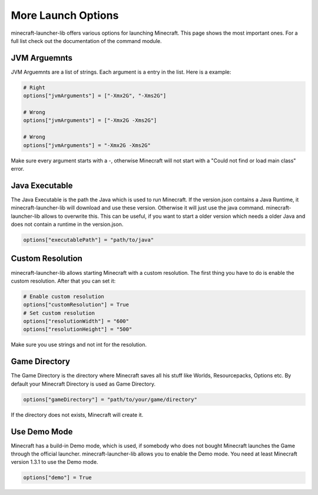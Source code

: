 More Launch Options
==========================
minecraft-launcher-lib offers various options for launching Minecraft. This page shows the most important ones. For a full list check out the documentation of the command module.

-------------------------
JVM Arguemnts
-------------------------
JVM Arguemnts are a list of strings. Each argument is a entry in the list. Here is a example:

.. code:: python

    # Right
    options["jvmArguments"] = ["-Xmx2G", "-Xms2G"]

    # Wrong
    options["jvmArguments"] = ["-Xmx2G -Xms2G"]

    # Wrong
    options["jvmArguments"] = "-Xmx2G -Xms2G"

Make sure every argument starts with a -, otherwise Minecraft will not start with a "Could not find or load main class" error.

-------------------------
Java Executable
-------------------------
The Java Executable is the path the Java which is used to run Minecraft. If the version.json contains a Java Runtime, it minecraft-launcher-lib will download and use these version. Otherwise it will just use the java command.
minecraft-launcher-lib allows to overwrite this. This can be useful, if you want to start a older version which needs a older Java and does not contain a runtime in the version.json.

.. code:: python

    options["executablePath"] = "path/to/java"

-------------------------
Custom Resolution
-------------------------
minecraft-launcher-lib allows starting Minecraft with a custom resolution. The first thing you have to do is enable the custom resolution. After that you can set it:

.. code:: python

     # Enable custom resolution
     options["customResolution"] = True
     # Set custom resolution
     options["resolutionWidth"] = "600"
     options["resolutionHeight"] = "500"

Make sure you use strings and not int for the resolution.

-------------------------
Game Directory
-------------------------
The Game Directory is the directory where Minecraft saves all his stuff like Worlds, Resourcepacks, Options etc. By default your Minecraft Directory is used as Game Directory.

.. code:: python

     options["gameDirectory"] = "path/to/your/game/directory"

If the directory does not exists, Minecraft will create it.

-------------------------
Use Demo Mode
-------------------------
Minecraft has a build-in Demo mode, which is used, if somebody who does not bought Minecraft launches the Game through the official launcher. minecraft-launcher-lib allows you to enable the Demo mode.
You need at least Minecraft version 1.3.1 to use the Demo mode.

.. code:: python

     options["demo"] = True